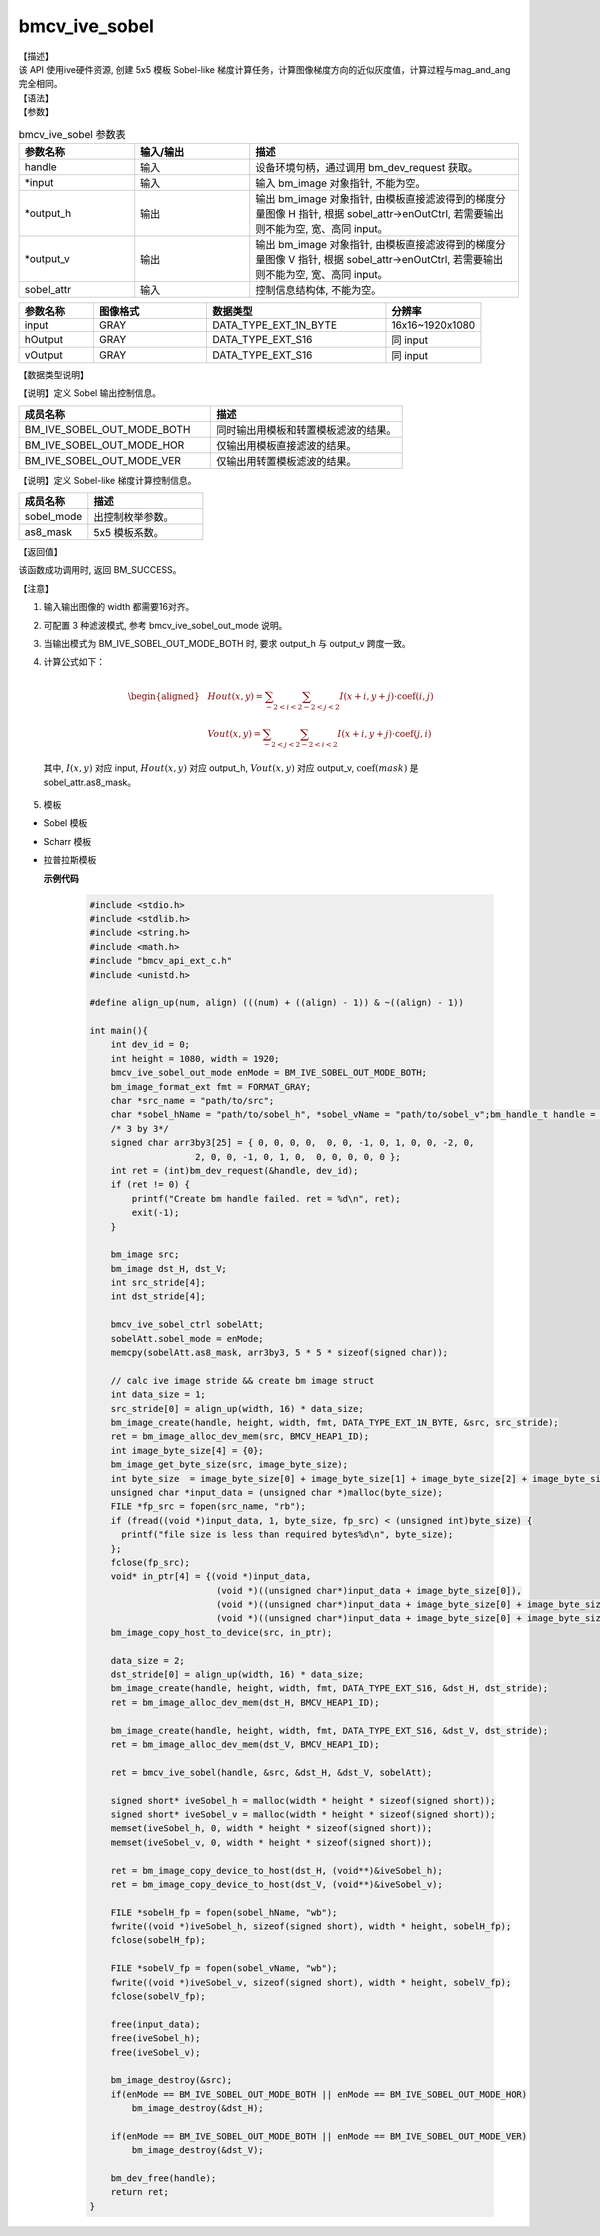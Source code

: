 bmcv_ive_sobel
------------------------------

| 【描述】

| 该 API 使用ive硬件资源, 创建 5x5 模板 Sobel-like 梯度计算任务，计算图像梯度方向的近似灰度值，计算过程与mag_and_ang完全相同。

| 【语法】

.. code-block:: c++
    :linenos:
    :lineno-start: 1
    :force:

    bm_status_t bmcv_ive_sobel(
          bm_handle_t            handle,
          bm_image *             input,
          bm_image *             output_h,
          bm_image *             output_v,
          bmcv_ive_sobel_ctrl    sobel_attr);

| 【参数】

.. list-table:: bmcv_ive_sobel 参数表
    :widths: 15 15 35

    * - **参数名称**
      - **输入/输出**
      - **描述**
    * - handle
      - 输入
      - 设备环境句柄，通过调用 bm_dev_request 获取。
    * - \*input
      - 输入
      - 输入 bm_image 对象指针, 不能为空。
    * - \*output_h
      - 输出
      - 输出 bm_image 对象指针, 由模板直接滤波得到的梯度分量图像 H 指针, 根据 sobel_attr->enOutCtrl, 若需要输出则不能为空, 宽、高同 input。
    * - \*output_v
      - 输出
      - 输出 bm_image 对象指针, 由模板直接滤波得到的梯度分量图像 V 指针, 根据 sobel_attr->enOutCtrl, 若需要输出则不能为空, 宽、高同 input。
    * - sobel_attr
      - 输入
      - 控制信息结构体, 不能为空。

.. list-table::
    :widths: 25 38 60 32

    * - **参数名称**
      - **图像格式**
      - **数据类型**
      - **分辨率**
    * - input
      - GRAY
      - DATA_TYPE_EXT_1N_BYTE
      - 16x16~1920x1080
    * - hOutput
      - GRAY
      - DATA_TYPE_EXT_S16
      - 同 input
    * - vOutput
      - GRAY
      - DATA_TYPE_EXT_S16
      - 同 input

| 【数据类型说明】

【说明】定义 Sobel 输出控制信息。

.. code-block:: c++
    :linenos:
    :lineno-start: 1
    :force:

    typedef enum bmcv_ive_sobel_out_mode_e{
        BM_IVE_SOBEL_OUT_MODE_BOTH = 0x0,
        BM_IVE_SOBEL_OUT_MODE_HOR  = 0x1,
        BM_IVE_SOBEL_OUT_MODE_VER  = 0X2,
    } bmcv_ive_sobel_out_mode;

.. list-table::
    :widths: 100 100

    * - **成员名称**
      - **描述**
    * - BM_IVE_SOBEL_OUT_MODE_BOTH
      - 同时输出用模板和转置模板滤波的结果。
    * - BM_IVE_SOBEL_OUT_MODE_HOR
      - 仅输出用模板直接滤波的结果。
    * - BM_IVE_SOBEL_OUT_MODE_VER
      - 仅输出用转置模板滤波的结果。

【说明】定义 Sobel-like 梯度计算控制信息。

.. code-block:: c++
    :linenos:
    :lineno-start: 1
    :force:

    typedef struct bmcv_ive_sobel_ctrl_s{
        bmcv_ive_sobel_out_mode sobel_mode;
        signed char as8_mask[25];
    } bmcv_ive_sobel_ctrl;

.. list-table::
    :widths: 60 100

    * - **成员名称**
      - **描述**
    * - sobel_mode
      - 出控制枚举参数。
    * - as8_mask
      - 5x5 模板系数。

| 【返回值】

该函数成功调用时, 返回 BM_SUCCESS。

| 【注意】

1. 输入输出图像的 width 都需要16对齐。
2. 可配置 3 种滤波模式, 参考 bmcv_ive_sobel_out_mode 说明。

3. 当输出模式为 BM_IVE_SOBEL_OUT_MODE_BOTH 时, 要求 output_h 与 output_v 跨度一致。

4. 计算公式如下：

    .. math::
       \begin{aligned}
        & Hout(x, y) = \sum_{-2 < i < 2} \sum_{-2 < j < 2} I(x+i, y+j) \cdot \text{coef}(i, j) \\
        & Vout(x, y) = \sum_{-2 < j < 2} \sum_{-2 < i < 2} I(x+i, y+j) \cdot \text{coef}(j, i)
      \end{aligned}

  其中, :math:`I(x, y)` 对应 input, :math:`Hout(x, y)` 对应 output_h, :math:`Vout(x, y)` 对应 output_v, :math:`\text{coef}(mask)` 是 sobel_attr.as8_mask。

5. 模板

- Sobel 模板

  .. raw:: latex

   \begin{align*}
   \hspace{2em} % 控制间隔
   \begin{bmatrix}
      0 & 0 & 0 & 0 & 0 \\
      0 & -1 & 0 & 1 & 0 \\
      0 & -2 & 0 & 2 & 0 \\
      0 & -1 & 0 & 1 & 0 \\
      0 & 0 & 0 & 0 & 0 \\
   \end{bmatrix}
   \hspace{5em} % 控制间隔
   \begin{bmatrix}
      0 & 0 & 0 & 0 & 0 \\
      0 & -1 & -2 & -1 &  \\
      0 & 0 & 0 & 0 & 0 \\
      0 & 1 & 2 & 1 & 0 \\
      0 & 0 & 0 & 0 & 0 \\
   \end{bmatrix}
   \end{align*}

  .. raw:: latex

   \begin{align*}
   \hspace{2em} % 控制间隔
   \begin{bmatrix}
      -1 & -2 & 0 & 2 & 1 \\
      -4 & -8 & 0 & 8 & 4 \\
      -6 & -12 & 0 & 12 & 6 \\
      -4 & -8 & 0 & 8 & 4 \\
      -1 & -2 & 0 & 2 & 1 \\
   \end{bmatrix}
   \hspace{5em} % 控制间隔
   \begin{bmatrix}
      -1 & -4 & -6 & -4 & -1 \\
      -2 & -8 & -12 & -8 & -2 \\
      0 & 0 & 0 & 0 & 0 \\
      2 & 8 & 12 & 8 & 2 \\
      1 & 4 & 6 & 4 & 1 \\
   \end{bmatrix}
   \end{align*}

- Scharr 模板

  .. raw:: latex

   \begin{align*}
   \hspace{2em} % 控制间隔
   \begin{bmatrix}
      0 & 0 & 0 & 0 & 0 \\
      0 & -3 & 0 & 3 & 0 \\
      0 & -10 & 0 & 10 & 0 \\
      0 & -3 & 0 & 3 & 0 \\
      0 & 0 & 0 & 0 & 0 \\
   \end{bmatrix}
   \hspace{5em} % 控制间隔
   \begin{bmatrix}
      0 & 0 & 0 & 0 & 0 \\
      0 & -3 & -10 & -3 &  \\
      0 & 0 & 0 & 0 & 0 \\
      0 & 3 & 10 & 3 & 0 \\
      0 & 0 & 0 & 0 & 0 \\
   \end{bmatrix}
   \end{align*}

- 拉普拉斯模板

  .. raw:: latex

   \begin{align*}
   \hspace{2em} % 控制间隔
   \begin{bmatrix}
      0 & 0 & 0 & 0 & 0 \\
      0 & 0 & 1 & 0 & 0 \\
      0 & 1 & -4 & 1 & 0 \\
      0 & 0 & 1 & 0 & 0 \\
      0 & 0 & 0 & 0 & 0 \\
   \end{bmatrix}
   \hspace{5em} % 控制间隔
   \begin{bmatrix}
      0 & 0 & 0 & 0 & 0 \\
      0 & 0 & -1 & 0 & 0 \\
      0 & -1 & 4 & -1 & 0 \\
      0 & 0 & -1 & 0 & 0 \\
      0 & 0 & 0 & 0 & 0 \\
   \end{bmatrix}
   \end{align*}

  .. raw:: latex

   \begin{align*}
   \hspace{2em} % 控制间隔
   \begin{bmatrix}
      0 & 0 & 0 & 0 & 0 \\
      0 & 1 & 1 & 1 & 0 \\
      0 & 1 & -8 & 1 & 0 \\
      0 & 1 & 1 & 1 & 0 \\
      0 & 0 & 0 & 0 & 0 \\
   \end{bmatrix}
   \hspace{5em} % 控制间隔
   \begin{bmatrix}
      0 & 0 & 0 & 0 & 0 \\
      0 & -1 & -1 & -1 & 0 \\
      0 & -1 & 8 & -1 & 0 \\
      0 & -1 & -1 & -1 & 0 \\
      0 & 0 & 0 & 0 & 0 \\
   \end{bmatrix}
   \end{align*}


  **示例代码**

    .. code-block:: c

      #include <stdio.h>
      #include <stdlib.h>
      #include <string.h>
      #include <math.h>
      #include "bmcv_api_ext_c.h"
      #include <unistd.h>

      #define align_up(num, align) (((num) + ((align) - 1)) & ~((align) - 1))

      int main(){
          int dev_id = 0;
          int height = 1080, width = 1920;
          bmcv_ive_sobel_out_mode enMode = BM_IVE_SOBEL_OUT_MODE_BOTH;
          bm_image_format_ext fmt = FORMAT_GRAY;
          char *src_name = "path/to/src";
          char *sobel_hName = "path/to/sobel_h", *sobel_vName = "path/to/sobel_v";bm_handle_t handle = NULL;
          /* 3 by 3*/
          signed char arr3by3[25] = { 0, 0, 0, 0,  0, 0, -1, 0, 1, 0, 0, -2, 0,
                          2, 0, 0, -1, 0, 1, 0,  0, 0, 0, 0, 0 };
          int ret = (int)bm_dev_request(&handle, dev_id);
          if (ret != 0) {
              printf("Create bm handle failed. ret = %d\n", ret);
              exit(-1);
          }

          bm_image src;
          bm_image dst_H, dst_V;
          int src_stride[4];
          int dst_stride[4];

          bmcv_ive_sobel_ctrl sobelAtt;
          sobelAtt.sobel_mode = enMode;
          memcpy(sobelAtt.as8_mask, arr3by3, 5 * 5 * sizeof(signed char));

          // calc ive image stride && create bm image struct
          int data_size = 1;
          src_stride[0] = align_up(width, 16) * data_size;
          bm_image_create(handle, height, width, fmt, DATA_TYPE_EXT_1N_BYTE, &src, src_stride);
          ret = bm_image_alloc_dev_mem(src, BMCV_HEAP1_ID);
          int image_byte_size[4] = {0};
          bm_image_get_byte_size(src, image_byte_size);
          int byte_size  = image_byte_size[0] + image_byte_size[1] + image_byte_size[2] + image_byte_size[3];
          unsigned char *input_data = (unsigned char *)malloc(byte_size);
          FILE *fp_src = fopen(src_name, "rb");
          if (fread((void *)input_data, 1, byte_size, fp_src) < (unsigned int)byte_size) {
            printf("file size is less than required bytes%d\n", byte_size);
          };
          fclose(fp_src);
          void* in_ptr[4] = {(void *)input_data,
                              (void *)((unsigned char*)input_data + image_byte_size[0]),
                              (void *)((unsigned char*)input_data + image_byte_size[0] + image_byte_size[1]),
                              (void *)((unsigned char*)input_data + image_byte_size[0] + image_byte_size[1] + image_byte_size[2])};
          bm_image_copy_host_to_device(src, in_ptr);

          data_size = 2;
          dst_stride[0] = align_up(width, 16) * data_size;
          bm_image_create(handle, height, width, fmt, DATA_TYPE_EXT_S16, &dst_H, dst_stride);
          ret = bm_image_alloc_dev_mem(dst_H, BMCV_HEAP1_ID);

          bm_image_create(handle, height, width, fmt, DATA_TYPE_EXT_S16, &dst_V, dst_stride);
          ret = bm_image_alloc_dev_mem(dst_V, BMCV_HEAP1_ID);

          ret = bmcv_ive_sobel(handle, &src, &dst_H, &dst_V, sobelAtt);

          signed short* iveSobel_h = malloc(width * height * sizeof(signed short));
          signed short* iveSobel_v = malloc(width * height * sizeof(signed short));
          memset(iveSobel_h, 0, width * height * sizeof(signed short));
          memset(iveSobel_v, 0, width * height * sizeof(signed short));

          ret = bm_image_copy_device_to_host(dst_H, (void**)&iveSobel_h);
          ret = bm_image_copy_device_to_host(dst_V, (void**)&iveSobel_v);

          FILE *sobelH_fp = fopen(sobel_hName, "wb");
          fwrite((void *)iveSobel_h, sizeof(signed short), width * height, sobelH_fp);
          fclose(sobelH_fp);

          FILE *sobelV_fp = fopen(sobel_vName, "wb");
          fwrite((void *)iveSobel_v, sizeof(signed short), width * height, sobelV_fp);
          fclose(sobelV_fp);

          free(input_data);
          free(iveSobel_h);
          free(iveSobel_v);

          bm_image_destroy(&src);
          if(enMode == BM_IVE_SOBEL_OUT_MODE_BOTH || enMode == BM_IVE_SOBEL_OUT_MODE_HOR)
              bm_image_destroy(&dst_H);

          if(enMode == BM_IVE_SOBEL_OUT_MODE_BOTH || enMode == BM_IVE_SOBEL_OUT_MODE_VER)
              bm_image_destroy(&dst_V);

          bm_dev_free(handle);
          return ret;
      }



